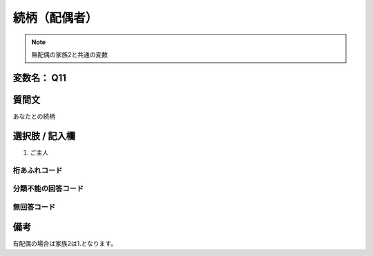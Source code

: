 =========================
続柄（配偶者）
=========================

.. note:: 無配偶の家族2と共通の変数


変数名： Q11
-----------------


質問文
------------------
あなたとの続柄

選択肢 / 記入欄
------------------------

1. ご主人

桁あふれコード
^^^^^^^^^^^^^^^^^^^^


分類不能の回答コード
^^^^^^^^^^^^^^^^^^^^^^^^^^^^^^^^^^^^^


無回答コード
^^^^^^^^^^^^^^^^^^^^^^^^^^^^^^^^^^^^^^^



備考
----------------------------
有配偶の場合は家族2は1.となります。
